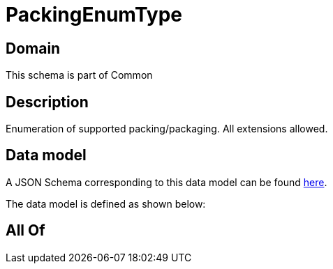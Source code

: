 = PackingEnumType

[#domain]
== Domain

This schema is part of Common

[#description]
== Description

Enumeration of supported packing/packaging. All extensions allowed.


[#data_model]
== Data model

A JSON Schema corresponding to this data model can be found https://tmforum.org[here].

The data model is defined as shown below:


[#all_of]
== All Of

